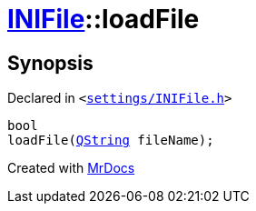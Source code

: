 [#INIFile-loadFile-0e]
= xref:INIFile.adoc[INIFile]::loadFile
:relfileprefix: ../
:mrdocs:


== Synopsis

Declared in `&lt;https://github.com/PrismLauncher/PrismLauncher/blob/develop/settings/INIFile.h#L51[settings&sol;INIFile&period;h]&gt;`

[source,cpp,subs="verbatim,replacements,macros,-callouts"]
----
bool
loadFile(xref:QString.adoc[QString] fileName);
----



[.small]#Created with https://www.mrdocs.com[MrDocs]#
